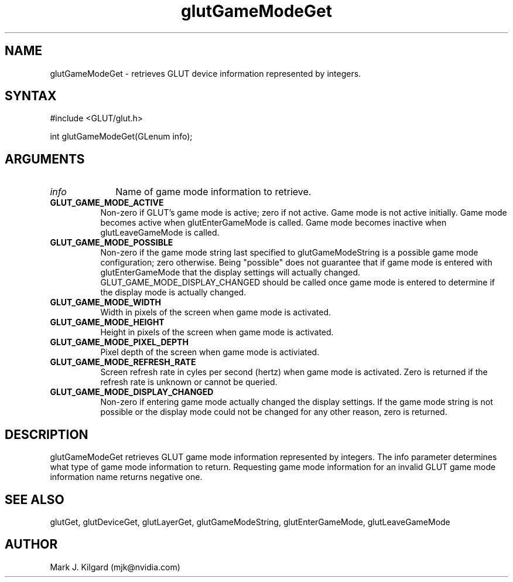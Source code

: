 .\"
.\" Copyright (c) Mark J. Kilgard, 1996, 1998.
.\"
.TH glutGameModeGet 3GLUT "3.7" "GLUT" "GLUT"
.SH NAME
glutGameModeGet - retrieves GLUT device information represented by integers. 
.SH SYNTAX
.nf
#include <GLUT/glut.h>
.LP
int glutGameModeGet(GLenum info);
.fi
.SH ARGUMENTS
.IP \fIinfo\fP 1i
Name of game mode information to retrieve.
.TP 8
.B GLUT_GAME_MODE_ACTIVE 
Non-zero if GLUT's game mode is active; zero if not active.
Game mode is not active initially.  Game mode becomes active when
glutEnterGameMode is called.  Game mode becomes inactive when
glutLeaveGameMode is called.
.TP 8
.B GLUT_GAME_MODE_POSSIBLE
Non-zero if the game mode string last specified to glutGameModeString is
a possible game mode configuration; zero otherwise.  Being "possible"
does not guarantee that if game mode is entered with glutEnterGameMode
that the display settings will actually changed.  GLUT_GAME_MODE_DISPLAY_CHANGED should be called once game mode is entered to determine if the display mode is actually changed.
.TP 8
.B GLUT_GAME_MODE_WIDTH
Width in pixels of the screen when game mode is activated.
.TP 8
.B GLUT_GAME_MODE_HEIGHT
Height in pixels of the screen when game mode is activated.
.TP 8
.B GLUT_GAME_MODE_PIXEL_DEPTH 
Pixel depth of the screen when game mode is activiated.
.TP 8
.B GLUT_GAME_MODE_REFRESH_RATE 
Screen refresh rate in cyles per second (hertz) when game mode is activated.
Zero is returned if the refresh rate is unknown or cannot be queried.
.TP 8
.B GLUT_GAME_MODE_DISPLAY_CHANGED 
Non-zero if entering game mode actually changed the display settings.
If the game mode string is not possible or the display mode could not be
changed for any other reason, zero is returned.
.SH DESCRIPTION
glutGameModeGet retrieves GLUT game mode information represented by integers. The info
parameter determines what type of game mode information to return. Requesting game mode 
information for an invalid GLUT game mode information name returns negative one.
.SH SEE ALSO
glutGet, glutDeviceGet, glutLayerGet, glutGameModeString, glutEnterGameMode, glutLeaveGameMode
.SH AUTHOR
Mark J. Kilgard (mjk@nvidia.com)
